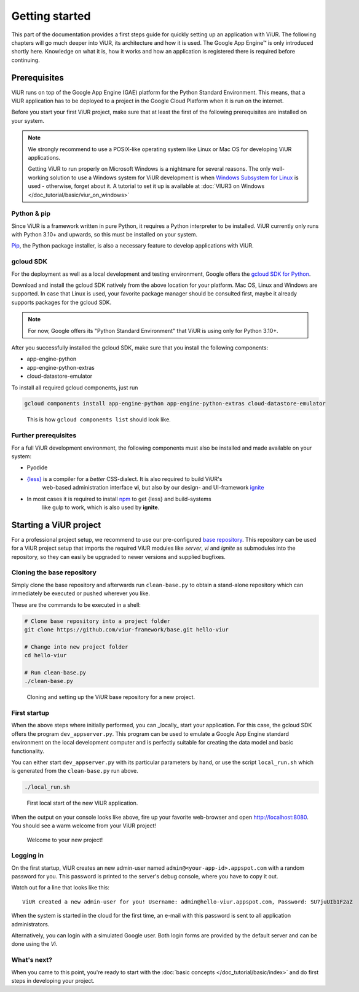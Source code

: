 ###############
Getting started
###############

This part of the documentation provides a first steps guide for quickly setting up an application with ViUR.
The following chapters will go much deeper into ViUR, its architecture and how it is used.
The Google App Engine™ is only introduced shortly here. Knowledge on what it is, how it works and how an
application is registered there is required before continuing.

=============
Prerequisites
=============

ViUR runs on top of the Google App Engine (GAE) platform for the Python Standard Environment. This means,
that a ViUR application has to be deployed to a project in the Google Cloud Platform when it is run on the internet.

Before you start your first ViUR project, make sure that at least the first of the following prerequisites are
installed on your system.

.. note::
    We strongly recommend to use a POSIX-like operating system like Linux or Mac OS for developing ViUR applications.

    Getting ViUR to run properly on Microsoft Windows is a nightmare for several reasons. The only well-working
    solution to use a Windows system for ViUR development is when
    `Windows Subsystem for Linux <https://en.wikipedia.org/wiki/Windows_Subsystem_for_Linux>`_ is used - otherwise,
    forget about it. A tutorial to set it up is available at :doc:`VIUR3 on Windows </doc_tutorial/basic/viur_on_windows>`


------------
Python & pip
------------

Since ViUR is a framework written in pure Python, it requires a Python interpreter to be installed.
ViUR currently only runs with Python 3.10+ and upwards, so this must be installed on your system.


`Pip <https://pypi.org/project/pip/>`_, the Python package installer, is also a necessary feature
to develop applications with ViUR.

----------
gcloud SDK
----------

For the deployment as well as a local development and testing environment, Google offers the
`gcloud SDK for Python <https://cloud.google.com/appengine/docs/standard/python3/setting-up-environment>`_.

Download and install the gcloud SDK natively from the above location for your platform. Mac OS, Linux and Windows
are supported. In case that Linux is used, your favorite package manager should be consulted first, maybe it
already supports packages for the gcloud SDK.

.. note::
    For now, Google offers its "Python Standard Environment" that ViUR is using only for Python 3.10+.


After you successfully installed the gcloud SDK, make sure that you install the following components:

- app-engine-python
- app-engine-python-extras
- cloud-datastore-emulator

To install all required gcloud components, just run

.. code-block:: bash

    gcloud components install app-engine-python app-engine-python-extras cloud-datastore-emulator


.. figure:: /images/start-gcloud-components-list.png
   :alt: Image showing the output of 'gcloud components list'

   This is how ``gcloud components list`` should look like.

---------------------
Further prerequisites
---------------------

For a full ViUR development environment, the following components must also be installed and made available on your system:

- Pyodide
- `{less} <http://lesscss.org/>`_ is a compiler for a *better* CSS-dialect. It is also required to build ViUR's
    web-based administration interface **vi**, but also by our design- and UI-framework
    `ignite <https://github.com/viur-framework/ignite>`_
- In most cases it is required to install `npm <https://www.npmjs.com/>`_ to get {less} and build-systems
    like gulp to work, which is also used by **ignite**.


=======================
Starting a ViUR project
=======================

For a professional project setup, we recommend to use our pre-configured
`base repository <https://github.com/viur-framework/base>`_. This repository can be used for a ViUR project setup
that imports the required ViUR modules like *server*, *vi* and *ignite* as submodules into the repository,
so they can easily be upgraded to newer versions and supplied bugfixes.

---------------------------
Cloning the base repository
---------------------------

Simply clone the base repository and afterwards run ``clean-base.py`` to obtain a stand-alone repository which can
immediately be executed or pushed wherever you like.

These are the commands to be executed in a shell:

.. code-block:: bash

   # Clone base repository into a project folder
   git clone https://github.com/viur-framework/base.git hello-viur

   # Change into new project folder
   cd hello-viur

   # Run clean-base.py
   ./clean-base.py


.. figure:: /images/start-clean-base-run.png
   :alt: Image showing the output of the steps done to clone the ViUR base repository

   Cloning and setting up the ViUR base repository for a new project.


-------------
First startup
-------------

When the above steps where initially performed, you can _locally_ start your application. For this case,
the gcloud SDK offers the program ``dev_appserver.py``. This program can be used to emulate a Google App Engine
standard environment on the local development computer and is perfectly suitable for creating the data model and
basic functionality.

You can either start ``dev_appserver.py`` with its particular parameters by hand, or use the script
``local_run.sh`` which is generated from the ``clean-base.py`` run above.

.. code-block:: bash

   ./local_run.sh


.. figure:: /images/start-dev_appserver-run.png
   :alt: Image showing the output of the steps done when starting ``dev_appserver.py``

   First local start of the new ViUR application.

When the output on your console looks like above, fire up your favorite web-browser and open
`http://localhost:8080 <http://localhost:8080/>`_. You should see a warm welcome from your ViUR project!

.. figure:: /images/start-firstrun-frontend.png
   :alt: Display of the generated welcome page on http://localhost:8080

   Welcome to your new project!


----------
Logging in
----------

On the first startup, ViUR creates an new admin-user named ``admin@<your-app-id>.appspot.com`` with a random password
for you. This password is printed to the server's debug console, where you have to copy it out.

Watch out for a line that looks like this:
::
   ViUR created a new admin-user for you! Username: admin@hello-viur.appspot.com, Password: SU7juUIb1F2aZ

When the system is started in the cloud for the first time, an e-mail with this password is sent to all application administrators.

Alternatively, you can login with a simulated Google user. Both login forms are provided by the default server and can be done using the *Vi*.

------------
What's next?
------------

When you came to this point, you're ready to start with the :doc:`basic concepts </doc_tutorial/basic/index>` and do first steps in developing your project.

